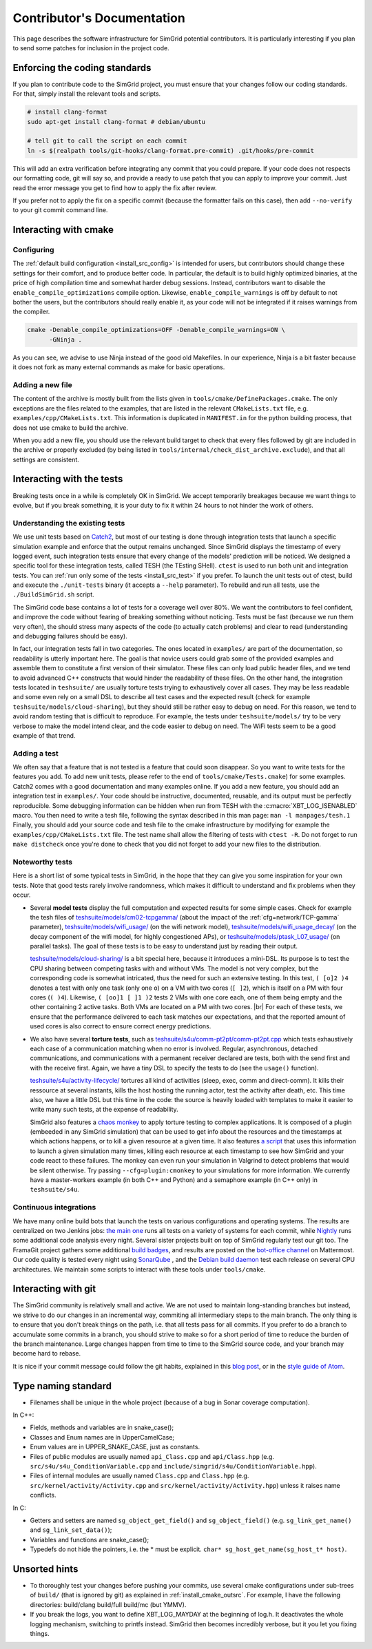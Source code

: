 .. _contrib_doc:

Contributor's Documentation
===========================

This page describes the software infrastructure for SimGrid potential contributors. It is particularly interesting if you plan to send some patches for
inclusion in the project code.

Enforcing the coding standards
------------------------------

If you plan to contribute code to the SimGrid project, you must ensure that your changes follow our coding standards. For that, simply install the relevant
tools and scripts.

.. code-block:: console

   # install clang-format
   sudo apt-get install clang-format # debian/ubuntu

   # tell git to call the script on each commit
   ln -s $(realpath tools/git-hooks/clang-format.pre-commit) .git/hooks/pre-commit

This will add an extra verification before integrating any commit that you could prepare. If your code does not respects our formatting code, git will say so,
and provide a ready to use patch that you can apply to improve your commit. Just read the error message you get to find how to apply the fix after review.

If you prefer not to apply the fix on a specific commit (because the formatter fails on this case), then add ``--no-verify`` to your git commit command line.

Interacting with cmake
----------------------

Configuring
^^^^^^^^^^^

The :ref:`default build configuration <install_src_config>` is intended for users, but contributors should change these settings for their comfort, and to
produce better code. In particular, the default is to build highly optimized binaries, at the price of high compilation time and somewhat harder debug sessions.
Instead, contributors want to disable the ``enable_compile_optimizations`` compile option. Likewise, ``enable_compile_warnings`` is off by default to not bother
the users, but the contributors should really enable it, as your code will not be integrated if it raises warnings from the compiler.

.. code-block:: console

   cmake -Denable_compile_optimizations=OFF -Denable_compile_warnings=ON \
         -GNinja .

As you can see, we advise to use Ninja instead of the good old Makefiles. In our experience, Ninja is a bit faster because it does not fork as many external
commands as make for basic operations.

Adding a new file
^^^^^^^^^^^^^^^^^

The content of the archive is mostly built from the lists given in ``tools/cmake/DefinePackages.cmake``. The only exceptions are the files related to the
examples, that are listed in the relevant ``CMakeLists.txt`` file, e.g. ``examples/cpp/CMakeLists.txt``. This information is duplicated in ``MANIFEST.in`` for
the python building process, that does not use cmake to build the archive.

When you add a new file, you should use the relevant build target to check that every files followed by git are included in the archive or properly excluded (by
being listed in ``tools/internal/check_dist_archive.exclude``), and that all settings are consistent.

Interacting with the tests
--------------------------

Breaking tests once in a while is completely OK in SimGrid. We accept temporarily breakages because we want things to evolve, but if you break something, it is
your duty to fix it within 24 hours to not hinder the work of others.

Understanding the existing tests
^^^^^^^^^^^^^^^^^^^^^^^^^^^^^^^^

We use unit tests based on `Catch2 <https://github.com/catchorg/Catch2/>`_, but most of our testing is done through integration tests that launch a specific
simulation example and enforce that the output remains unchanged. Since SimGrid displays the timestamp of every logged event, such integration tests ensure that
every change of the models' prediction will be noticed. We designed a specific tool for these integration tests, called TESH (the TEsting SHell). ``ctest`` is
used to run both unit and integration tests. You can :ref:`run only some of the tests <install_src_test>` if you prefer. To launch the unit tests out of ctest,
build and execute the ``./unit-tests`` binary (it accepts a ``--help`` parameter). To rebuild and run all tests, use the ``./BuildSimGrid.sh`` script.

The SimGrid code base contains a lot of tests for a coverage well over 80%. We want the contributors to feel confident, and improve the code without fearing of
breaking something without noticing. Tests must be fast (because we run them very often), the should stress many aspects of the code (to actually catch problems) and
clear to read (understanding and debugging failures should be easy).

In fact, our integration tests fall in two categories. The ones located in ``examples/`` are part of the documentation, so readability is utterly important
here. The goal is that novice users could grab some of the provided examples and assemble them to constitute a first version of their simulator. These files can
only load public header files, and we tend to avoid advanced C++ constructs that would hinder the readability of these files. On the other hand, the integration
tests located in ``teshsuite/`` are usually torture tests trying to exhaustively cover all cases. They may be less readable and some even rely on a small DSL to
describe all test cases and the expected result (check for example ``teshsuite/models/cloud-sharing``), but they should still be rather easy to debug on need.
For this reason, we tend to avoid random testing that is difficult to reproduce. For example, the tests under ``teshsuite/models/`` try to be very verbose to
make the model intend clear, and the code easier to debug on need. The WiFi tests seem to be a good example of that trend.

Adding a test
^^^^^^^^^^^^^

We often say that a feature that is not tested is a feature that could soon disappear. So you want to write tests for the features you add. To add new unit
tests, please refer to the end of ``tools/cmake/Tests.cmake``) for some examples. Catch2 comes with a good documentation and many examples online. If you add a
new feature, you should add an integration test in ``examples/``. Your code should be instructive, documented, reusable, and its output must be perfectly
reproducible. Some debugging information can be hidden when run from TESH with the :c:macro:`XBT_LOG_ISENABLED` macro. You then need to write a tesh file,
following the syntax described in this man page: ``man -l manpages/tesh.1`` Finally, you should add your source code and tesh file to the cmake infrastructure
by modifying for example the ``examples/cpp/CMakeLists.txt`` file. The test name shall allow the filtering of tests with ``ctest -R``. Do not forget to run
``make distcheck`` once you're done to check that you did not forget to add your new files to the distribution.

Noteworthy tests
^^^^^^^^^^^^^^^^

Here is a short list of some typical tests in SimGrid, in the hope that they can give you some inspiration for your own tests.
Note that good tests rarely involve randomness, which makes it difficult to understand and fix problems when they occur.

* Several **model tests** display the full computation and expected results for some simple cases. Check for example the tesh files
  of `teshsuite/models/cm02-tcpgamma/ <https://framagit.org/simgrid/simgrid/-/tree/master/teshsuite/models/cm02-tcpgamma>`_
  (about the impact of the :ref:`cfg=network/TCP-gamma` parameter), `teshsuite/models/wifi_usage/
  <https://framagit.org/simgrid/simgrid/-/tree/master/teshsuite/models/wifi_usage>`_ (on the wifi network model),
  `teshsuite/models/wifi_usage_decay/ <https://framagit.org/simgrid/simgrid/-/tree/master/teshsuite/models/wifi_usage_decay>`_
  (on the decay component of the wifi model, for highly congestioned APs), or `teshsuite/models/ptask_L07_usage/
  <https://framagit.org/simgrid/simgrid/-/tree/master/teshsuite/models/ptask_L07_usage>`_ (on parallel tasks). The goal of these tests
  is to be easy to understand just by reading their output.

  `teshsuite/models/cloud-sharing/ <https://framagit.org/simgrid/simgrid/-/tree/master/teshsuite/models/cloud-sharing>`_ is a
  bit special here, because it introduces a mini-DSL. Its purpose is to test the CPU sharing between competing tasks with and
  without VMs. The model is not very complex, but the corresponding code is somewhat intricated, thus the need for such an
  extensive testing. In this test, ``( [o]2 )4`` denotes a test with only one task (only one ``o``) on a VM with two cores (``[
  ]2``), which is itself on a PM with four cores (``( )4``). Likewise, ``( [oo]1 [ ]1 )2`` tests 2 VMs with one core each, one of
  them being empty and the other containing 2 active tasks. Both VMs are located on a PM with two cores.  |br|
  For each of these tests, we ensure that the performance delivered to each task matches our expectations, and that the reported
  amount of used cores is also correct to ensure correct energy predictions. 

* We also have several **torture tests**, such as `teshsuite/s4u/comm-pt2pt/comm-pt2pt.cpp
  <https://framagit.org/simgrid/simgrid/-/tree/master/teshsuite/s4u/comm-pt2pt/comm-pt2pt.cpp>`_ which tests exhaustively each
  case of a communication matching when no error is involved. Regular, asynchronous, detached communications, and communications
  with a permanent receiver declared are tests, both with the send first and with the receive first. Again, we have a tiny DSL
  to specify the tests to do (see the ``usage()`` function). 
  
  `teshsuite/s4u/activity-lifecycle/ <https://framagit.org/simgrid/simgrid/-/tree/master/teshsuite/s4u/activity-lifecycle>`_
  tortures all kind of activities (sleep, exec, comm and direct-comm). It kills their ressource at several instants, kills the
  host hosting the running actor, test the activity after death, etc. This time also, we have a little DSL but this time in the
  code: the source is heavily loaded with templates to make it easier to write many such tests, at the expense of readability.

  SimGrid also features a `chaos monkey <https://en.wikipedia.org/wiki/Chaos_engineering>`_ to apply torture testing to complex
  applications. It is composed of a plugin (embeeded in any SimGrid simulation) that can be used to get info about the resources
  and the timestamps at which actions happens, or to kill a given resource at a given time. It also features `a script
  <https://framagit.org/simgrid/simgrid/-/blob/master/tools/simgrid-monkey>`_ that uses this information to launch a given
  simulation many times, killing each resource at each timestamp to see how SimGrid and your code react to these failures. The
  monkey can even run your simulation in Valgrind to detect problems that would be silent otherwise. Try passing
  ``--cfg=plugin:cmonkey`` to your simulations for more information. We currently have a master-workers example (in both C++ and
  Python) and a semaphore example (in C++ only) in ``teshsuite/s4u``.

Continuous integrations
^^^^^^^^^^^^^^^^^^^^^^^

We have many online build bots that launch the tests on various configurations and operating systems. The results are centralized on two Jenkins jobs: `the main
one <https://ci.inria.fr/simgrid/job/SimGrid/>`_ runs all tests on a variety of systems for each commit, while `Nightly
<https://ci.inria.fr/simgrid/job/SimGrid-Nightly/>`_ runs some additional code analysis every night. Several sister projects built on top of SimGrid regularly
test our git too. The FramaGit project gathers some additional `build badges <https://framagit.org/simgrid/simgrid>`_, and results are posted on the `bot-office
channel <https://framateam.org/simgrid/channels/bot-office>`_ on Mattermost. Our code quality is tested every night using `SonarQube
<https://sonarcloud.io/dashboard?id=simgrid_simgrid>`_ , and the `Debian build daemon <https://buildd.debian.org/status/package.php?p=simgrid>`_ test each
release on several CPU architectures. We maintain some scripts to interact with these tools under ``tools/cmake``.

Interacting with git
--------------------

The SimGrid community is relatively small and active. We are not used to maintain long-standing branches but instead, we strive to do our changes in an
incremental way, commiting all intermediary steps to the main branch. The only thing is to ensure that you don't break things on the path, i.e. that all tests
pass for all commits. If you prefer to do a branch to accumulate some commits in a branch, you should strive to make so for a short period of time to reduce the
burden of the branch maintenance. Large changes happen from time to time to the SimGrid source code, and your branch may become hard to rebase.

It is nice if your commit message could follow the git habits, explained in this `blog post
<http://tbaggery.com/2008/04/19/a-note-about-git-commit-messages.html>`_, or in the `style guide of Atom
<https://github.com/atom/atom/blob/master/CONTRIBUTING.md#git-commit-messages>`_.

Type naming standard
--------------------

* Filenames shall be unique in the whole project (because of a bug in Sonar coverage computation).

In C++:

* Fields, methods and variables are in snake_case();
* Classes and Enum names are in UpperCamelCase;
* Enum values are in UPPER_SNAKE_CASE, just as constants.

* Files of public modules are usually named ``api_Class.cpp`` and ``api/Class.hpp`` (e.g. ``src/s4u/s4u_ConditionVariable.cpp`` and
  ``include/simgrid/s4u/ConditionVariable.hpp``).
* Files of internal modules are usually named ``Class.cpp`` and ``Class.hpp`` (e.g. ``src/kernel/activity/Activity.cpp`` and
  ``src/kernel/activity/Activity.hpp``) unless it raises name conflicts.

In C:

* Getters and setters are named ``sg_object_get_field()`` and ``sg_object_field()`` (e.g. ``sg_link_get_name()`` and ``sg_link_set_data()``);
* Variables and functions are snake_case();
* Typedefs do not hide the pointers, i.e. the * must be explicit. ``char* sg_host_get_name(sg_host_t* host)``.

Unsorted hints
--------------

* To thoroughly test your changes before pushing your commits, use several cmake configurations under sub-trees of ``build/`` (that is ignored by git) as
  explained in :ref:`install_cmake_outsrc`. For example, I have the following directories: build/clang build/full build/mc (but YMMV).

* If you break the logs, you want to define XBT_LOG_MAYDAY at the beginning of log.h. It deactivates the whole logging mechanism, switching to printfs instead.
  SimGrid then becomes incredibly verbose, but it you let you fixing things.

.. |br| raw:: html

   <br />
